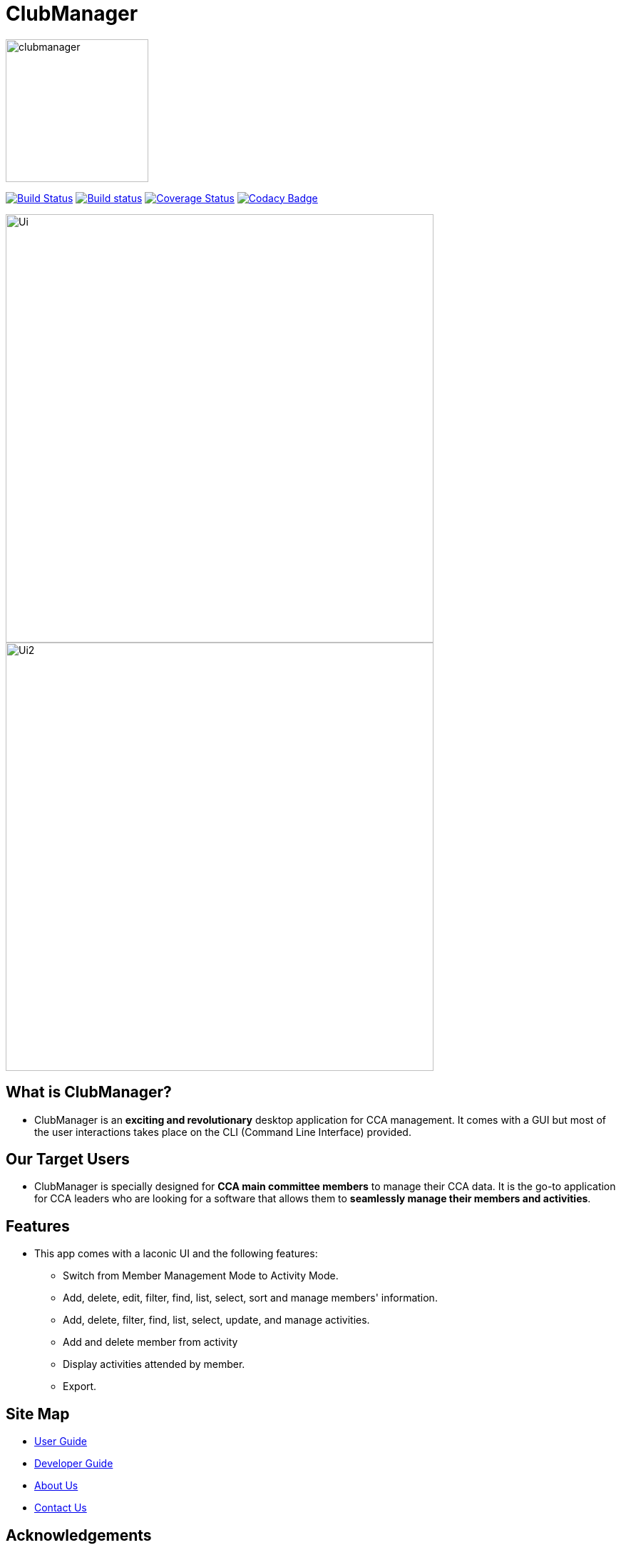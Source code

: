 
= ClubManager
ifdef::env-github,env-browser[:relfileprefix: docs/]

ifdef::env-github[]
image::docs/images/clubmanager.png[width="200"]
endif::[]

ifndef::env-github[]
image::images/clubmanager.png[width="200"]
endif::[]


https://travis-ci.org/cs2103-ay1819s2-w13-2/main[image:https://travis-ci.org/cs2103-ay1819s2-w13-2/main.svg?branch=master[Build Status]]
https://ci.appveyor.com/project/damithc/addressbook-level4[image:https://ci.appveyor.com/api/projects/status/3boko2x2vr5cc3w2?svg=true[Build status]]
https://coveralls.io/github/se-edu/addressbook-level4?branch=master[image:https://coveralls.io/repos/github/se-edu/addressbook-level4/badge.svg?branch=master[Coverage Status]]
https://www.codacy.com/app/damith/addressbook-level4?utm_source=github.com&utm_medium=referral&utm_content=se-edu/addressbook-level4&utm_campaign=Badge_Grade[image:https://api.codacy.com/project/badge/Grade/fc0b7775cf7f4fdeaf08776f3d8e364a[Codacy Badge]]

ifdef::env-github[]
image::docs/images/Ui.png[width="600"]
endif::[]

ifndef::env-github[]
image::images/Ui.png[width="600"]
endif::[]

ifdef::env-github[]
image::docs/images/Ui2.png[width="600"]
endif::[]

ifndef::env-github[]
image::images/Ui2.png[width="600"]
endif::[]

== What is ClubManager?
* ClubManager is an *exciting and revolutionary* desktop application for CCA management. It comes with a GUI but
most of the user interactions takes place on the CLI (Command Line Interface) provided.

== Our Target Users
* ClubManager is specially designed for *CCA main committee members* to manage their CCA data.
It is the go-to application for CCA leaders who are looking for a software that
allows them to *seamlessly manage their members and activities*.

== Features
* This app comes with a laconic UI and the following features:
** Switch from Member Management Mode to Activity Mode.
** Add, delete, edit, filter, find, list, select, sort and manage members' information.
** Add, delete, filter, find, list, select, update, and manage activities.
** Add and delete member from activity
** Display activities attended by member.
** Export.


== Site Map

* <<UserGuide#, User Guide>>
* <<DeveloperGuide#, Developer Guide>>
* <<AboutUs#, About Us>>
* <<ContactUs#, Contact Us>>

== Acknowledgements
* This application is based on https://github.com/nus-cs2103-AY1819S1/addressbook-level4[AddressBook Level 4].
* Some parts of this sample application were inspired by the excellent http://code.makery.ch/library/javafx-8-tutorial/[Java FX tutorial] by
_Marco Jakob_.
* Libraries used: https://github.com/TestFX/TestFX[TextFX], https://github.com/FasterXML/jackson[Jackson], https://github.com/google/guava[Guava], https://github.com/junit-team/junit5[JUnit5]

== Licence : link:LICENSE[MIT]
